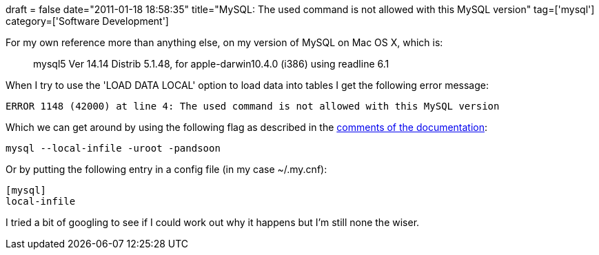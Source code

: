 +++
draft = false
date="2011-01-18 18:58:35"
title="MySQL: The used command is not allowed with this MySQL version"
tag=['mysql']
category=['Software Development']
+++

For my own reference more than anything else, on my version of MySQL on Mac OS X, which is:

____
mysql5 Ver 14.14 Distrib 5.1.48, for apple-darwin10.4.0 (i386) using readline 6.1
____

When I try to use the 'LOAD DATA LOCAL' option to load data into tables I get the following error message:

[source,text]
----

ERROR 1148 (42000) at line 4: The used command is not allowed with this MySQL version
----

Which we can get around by using the following flag as described in the http://dev.mysql.com/doc/refman/5.0/en/loading-tables.html[comments of the documentation]:

[source,text]
----

mysql --local-infile -uroot -pandsoon
----

Or by putting the following entry in a config file (in my case ~/.my.cnf):

[source,text]
----

[mysql]
local-infile
----

I tried a bit of googling to see if I could work out why it happens but I'm still none the wiser.
